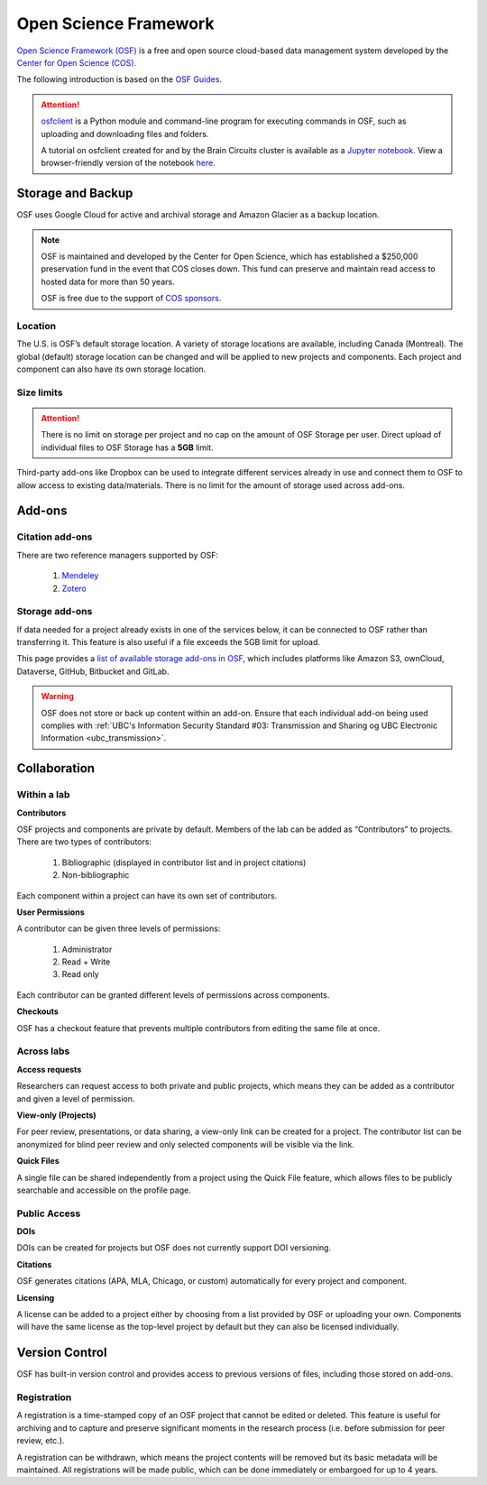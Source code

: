 Open Science Framework
======================
`Open Science Framework (OSF) <https://osf.io/>`_ is a free and open source cloud-based data management 
system developed by the `Center for Open Science (COS) <https://cos.io/>`_.

The following introduction is based on the `OSF Guides <https://help.osf.io/hc/en-us>`_.

.. attention::
	`osfclient <https://github.com/osfclient/osfclient>`_ is a Python module and command-line program for executing 
	commands in OSF, such as uploading and downloading files and folders. 
	
	A tutorial on osfclient created for and by the Brain Circuits cluster is available as a `Jupyter notebook <https://github.com/ubcbraincircuits/osfclienttutorial>`_.
	View a browser-friendly version of the notebook `here <https://nbviewer.jupyter.org/github/ubcbraincircuits/osfclienttutorial/blob/master/osfclient.ipynb>`__. 

Storage and Backup
------------------
OSF uses Google Cloud for active and archival storage and Amazon Glacier as a backup location. 

.. note::
	OSF is maintained and developed by the Center for Open Science, which has established a $250,000
	preservation fund in the event that COS closes down. This fund can preserve and maintain read access
	to hosted data for more than 50 years. 
	
	OSF is free due to the support of `COS sponsors <https://cos.io/about/our-sponsors/>`_.

Location
~~~~~~~~
The U.S. is OSF’s default storage location. A variety of storage locations are available,
including Canada (Montreal). The global (default) storage location can be changed and will 
be applied to new projects and components. Each project and component can also have its own storage location.

Size limits
~~~~~~~~~~~

.. attention::
	There is no limit on storage per project and no cap on the amount of OSF Storage per user. Direct upload of individual 
	files to OSF Storage has a **5GB** limit. 

Third-party add-ons like Dropbox can be used to integrate different services already in use and connect them to OSF
to allow access to existing data/materials. There is no limit for the amount of storage used
across add-ons. 

Add-ons
-------
Citation add-ons
~~~~~~~~~~~~~~~~
There are two reference managers supported by OSF:

	1. `Mendeley <https://help.osf.io/hc/en-us/articles/360019929893-Connect-Mendeley-to-a-Project>`_
	
	2. `Zotero <https://help.osf.io/hc/en-us/articles/360019929913-Connect-Zotero-to-a-Project>`_

Storage add-ons
~~~~~~~~~~~~~~~
If data needed for a project already exists in one of the services below, 
it can be connected to OSF rather than transferring it. 
This feature is also useful if a file exceeds the 5GB limit for upload. 

This page provides a `list of available storage add-ons in OSF 
<https://help.osf.io/hc/en-us/sections/360003623833-Storage-add-ons>`_, which includes platforms like 
Amazon S3, ownCloud, Dataverse, GitHub, Bitbucket and GitLab.

.. warning::
	OSF does not store or back up content within an add-on. Ensure that each individual
	add-on being used complies with :ref:`UBC's Information Security Standard #03: Transmission
	and Sharing og UBC Electronic Information <ubc_transmission>`.
	
Collaboration
-------------

Within a lab
~~~~~~~~~~~~

**Contributors**

OSF projects and components are private by default. 
Members of the lab can be added as “Contributors” to projects. There are two types of contributors:

	1. Bibliographic (displayed in contributor list and in project citations)
	2. Non-bibliographic

Each component within a project can have its own set of contributors.

**User Permissions**

A contributor can be given three levels of permissions: 

	1. Administrator
	2. Read + Write
	3. Read only

Each contributor can be granted different levels of permissions across components. 

**Checkouts**

OSF has a checkout feature that prevents multiple contributors from editing the same file at once.     

Across labs
~~~~~~~~~~~

**Access requests**

Researchers can request access to both private and public projects, 
which means they can be added as a contributor and given a level of permission. 

**View-only (Projects)**

For peer review, presentations, or data sharing, a view-only link can be created
for a project. The contributor list can be anonymized for blind peer review and
only selected components will be visible via the link. 

**Quick Files**

A single file can be shared independently from a project using the Quick File feature, 
which allows files to be publicly searchable and accessible on the profile page.

Public Access
~~~~~~~~~~~~~

**DOIs**

DOIs can be created for projects but OSF does not currently support DOI versioning.

**Citations**

OSF generates citations (APA, MLA, Chicago, or custom) automatically for every
project and component.

**Licensing**

A license can be added to a project either by choosing from a list provided by
OSF or uploading your own. Components will have the same license as the
top-level project by default but they can also be licensed individually.

Version Control
---------------
OSF has built-in version control and provides access to previous versions of
files, including those stored on add-ons.

Registration
~~~~~~~~~~~~

A registration is a time-stamped copy of an OSF project that cannot be edited or
deleted. This feature is useful for archiving and to capture and preserve significant
moments in the research process (i.e. before submission for peer review, etc.).

A registration can be withdrawn, which means the project contents will be removed but its 
basic metadata will be maintained. 
All registrations will be made public, which can be done immediately or embargoed for up to 4 years. 
